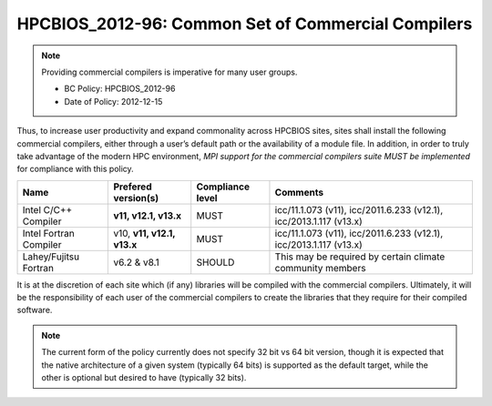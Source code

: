 .. _HPCBIOS_2012-96:

HPCBIOS_2012-96: Common Set of Commercial Compilers
===================================================

.. note::

  Providing commercial compilers is imperative for many user groups.

  * BC Policy: HPCBIOS_2012-96
  * Date of Policy: 2012-12-15

Thus, to increase user productivity and expand commonality across
HPCBIOS sites, sites shall install the following commercial compilers,
either through a user’s default path or the availability of a module
file. In addition, in order to truly take advantage of the modern HPC
environment, *MPI support for the commercial compilers suite MUST be
implemented* for compliance with this policy.

+--------------------------+------------------------------+--------------------+--------------------------------------------------------------------+
| Name                     | Prefered version(s)          | Compliance level   | Comments                                                           |
+==========================+==============================+====================+====================================================================+
| Intel C/C++ Compiler     |      **v11, v12.1, v13.x**   | MUST               | icc/11.1.073 (v11), icc/2011.6.233 (v12.1), icc/2013.1.117 (v13.x) |
+--------------------------+------------------------------+--------------------+--------------------------------------------------------------------+
| Intel Fortran Compiler   | v10, **v11, v12.1, v13.x**   | MUST               | icc/11.1.073 (v11), icc/2011.6.233 (v12.1), icc/2013.1.117 (v13.x) |
+--------------------------+------------------------------+--------------------+--------------------------------------------------------------------+
| Lahey/Fujitsu Fortran    | v6.2 & v8.1                  | SHOULD             | This may be required by certain climate community members          |
+--------------------------+------------------------------+--------------------+--------------------------------------------------------------------+

It is at the discretion of each site which (if any) libraries will be
compiled with the commercial compilers. Ultimately, it will be the
responsibility of each user of the commercial compilers to create the
libraries that they require for their compiled software.

.. note::

  The current form of the policy currently does not specify 32 bit vs 64
  bit version, though it is expected that the native architecture of a
  given system (typically 64 bits) is supported as the default target,
  while the other is optional but desired to have (typically 32 bits).

